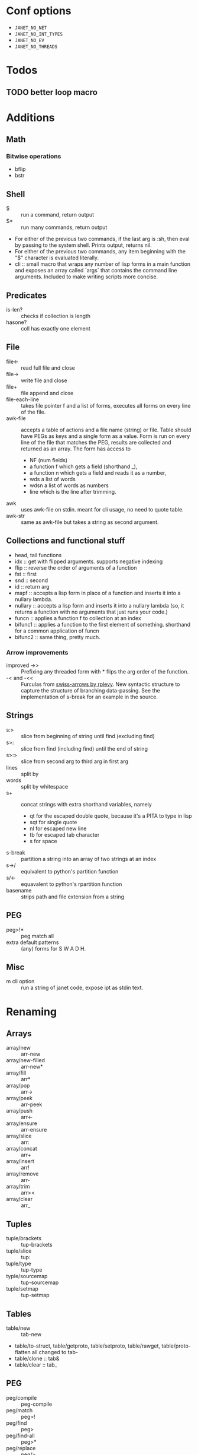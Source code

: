 * Conf options
- =JANET_NO_NET=
- =JANET_NO_INT_TYPES=
- =JANET_NO_EV=
- =JANET_NO_THREADS=

* Todos
** TODO better loop macro
* Additions
** Math
*** Bitwise operations
- bflip
- bstr
** Shell
+ $ :: run a command, return output
+ $* :: run many commands, return output
+ For either of the previous two commands, if the last arg is :sh,
  then eval by passing to the system shell. Prints output, returns
  nil.
+ For either of the previous two commands, any item beginning with the
  "$" character is evaluated literally.
+ cli :: small macro that wraps any number of lisp forms in a main
  function and exposes an array called `args` that contains the
  command line arguments. Included to make writing scripts more concise.
** Predicates
+ is-len? :: checks if collection is length
+ hasone? :: coll has exactly one element
** File
+ file<- :: read full file and close
+ file-> :: write file and close
+ file+ :: file append and close
+ file-each-line :: takes file pointer f and a list of forms, executes
  all forms on every line of the file.
+ awk-file :: accepts a table of actions and a file name (string) or file. Table
  should have PEGs as keys and a single form as a value. Form is run
  on every line of the file that matches the PEG, results are
  collected and returned as an array. The form has access to
  - NF (num fields)
  - a function f which gets a field (shorthand _),
  - a function n which gets a field and reads it as a number,
  - wds a list of words
  - wdsn a list of words as numbers
  - line which is the line after trimming.
+ awk :: uses awk-file on stdin. meant for cli usage, no need to quote
  table.
+ awk-str :: same as awk-file but takes a string as second argument.
** Collections and functional stuff
+ head, tail functions
+ idx :: get with flipped arguments. supports negative indexing
+ flip :: reverse the order of arguments of a function
+ fst :: first
+ snd :: second
+ id :: return arg
+ mapf :: accepts a lisp form in place of a function and inserts it
  into a nullary lambda.
+ nullary :: accepts a lisp form and inserts it into a nullary lambda
  (so, it returns a function with no arguments that just runs your
  code.)
+ funcn :: applies a function f to collection at an index
+ bifunc1 :: applies a function to the first element of
  something. shorthand for a common application of funcn
+ bifunc2 :: same thing, pretty much.
*** Arrow improvements
- improved ->> :: Prefixing any threaded form with * flips the arg
  order of the function.
- -< and -<< :: Furculas from [[https://github.com/rplevy/swiss-arrows][swiss-arrows by rplevy]]. New syntactic
  structure to capture the structure of branching data-passing. See
  the implementation of s-break for an example in the source.
** Strings
+ s:> :: slice from beginning of string until find (excluding find)
+ s>: :: slice from find (including find) until the end of string
+ s>:> :: slice from second arg to third arg in first arg
+ lines :: split by \n
+ words :: split by whitespace
+ s+ :: concat strings with extra shorthand variables, namely
  - qt for the escaped double quote, because it's a PITA to type in
    lisp
  - sqt for single quote
  - nl for escaped new line
  - tb for escaped tab character
  - s for space
+ s-break :: partition a string into an array of two strings at an
  index
+ s->/ :: equivalent to python's partition function
+ s/<- :: equavalent to python's rpartition function
+ basename :: strips path and file extension from a string
** PEG
- peg>!* :: peg match all
- extra default patterns :: (any) forms for S W A D H.
** Misc
- m cli option :: run a string of janet code, expose ipt as stdin text.
* Renaming
** Arrays
- array/new :: arr-new
- array/new-filled :: arr-new*
- array/fill :: arr*
- array/pop :: arr->
- array/peek :: arr-peek
- array/push :: arr<-
- array/ensure :: arr-ensure
- array/slice :: arr:
- array/concat :: arr+
- array/insert :: arr!
- array/remove :: arr-
- array/trim :: arr><
- array/clear :: arr_
** Tuples
- tuple/brackets :: tup-brackets
- tuple/slice :: tup:
- tuple/type :: tup-type
- typle/sourcemap :: tup-sourcemap
- tuple/setmap :: tup-setmap
** Tables
- table/new :: tab-new
- table/to-struct, table/getproto, table/setproto, table/rawget,
  table/proto-flatten all
  changed to tab-
- table/clone :: tab&
- table/clear :: tab_
** PEG
- peg/compile :: peg-compile
- peg/match :: peg>!
- peg/find :: peg>
- peg/find-all :: peg>*
- peg/replace :: peg/>
- peg/replace-all :: peg/>*
** Buffer
- buffer/new :: buf-new
- buffer/new-filled :: buf-new*
- buffer/fill :: buf*
- buffer/trim :: buf//
- buffer/push-byte :: buf<-byte
- buffer/push-word :: buf<-word
- buffer/push-string :: buf<-str
- buffer/push :: buf<-
- buffer/popn :: buf-popn
- buffer/clear :: buf_
- buffer/slice :: buf:
- buffer/bit-set :: buf-bit-set
- buffer/bit-clear :: buf-bit_
- buffer/bit-toggle :: buf-bit-toggle
- buffer/blit :: buf-blit
- buffer/format :: buf-fmt
** String
- string/slice :: s:
- keyword/slice symbol/slice :: key: sym:
- string/repeat :: s*
- string/bytes :: s-bytes
- string/from-bytes :: s-from-bytes
- string/ascii-lower :: s_
- string/ascii-upper :: s^
- string/reverse :: s<->
- string/find :: s>
- string/find-all :: s>*
- string/has-prefix? :: s-prefix?
- string/has-suffix? :: s-suffix?
- string/replace :: s/>
- string/replace-all :: s/>*
- string/split :: s/
- string/check-set :: s-check-set
- string/join :: s-join
- string/format :: s-fmt
- string/trim :: s//
- string/triml :: s/-
- string/trimr :: s-/
** File
- All file functions have / changed to -
** Math
- All functions and constants have =math/= stripped
- math/next :: next-after
** Macros
- defn :: defun
** Other
- reduce2 :: foldl
- scan-number :: s->n
** Not renamed:
- fiber
- parser
